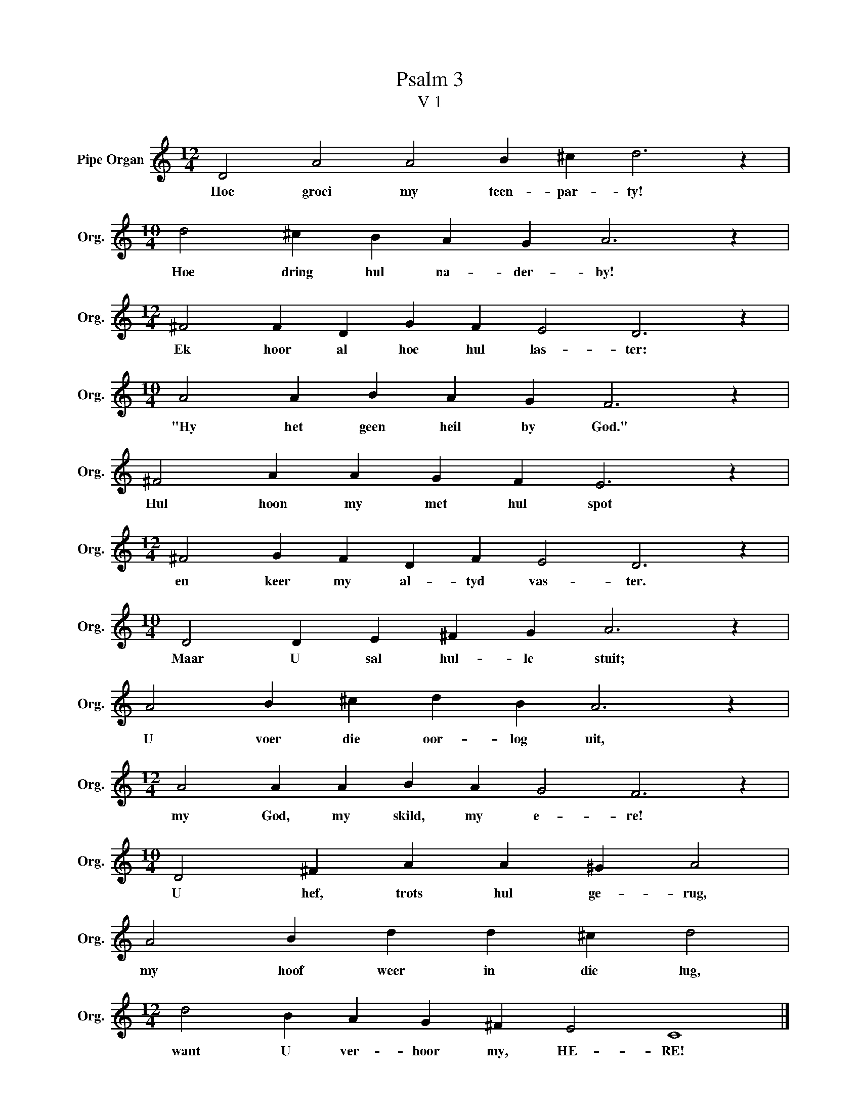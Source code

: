 X:1
T:Psalm 3
T:V 1
L:1/4
M:12/4
I:linebreak $
K:C
V:1 treble nm="Pipe Organ" snm="Org."
V:1
 D2 A2 A2 B ^c d3 z |$[M:10/4] d2 ^c B A G A3 z |$[M:12/4] ^F2 F D G F E2 D3 z |$ %3
w: Hoe groei my teen- par- ty!|Hoe dring hul na- der- by!|Ek hoor al hoe hul las- ter:|
[M:10/4] A2 A B A G F3 z |$ ^F2 A A G F E3 z |$[M:12/4] ^F2 G F D F E2 D3 z |$ %6
w: "Hy het geen heil by God."|Hul hoon my met hul spot|en keer my al- tyd vas- ter.|
[M:10/4] D2 D E ^F G A3 z |$ A2 B ^c d B A3 z |$[M:12/4] A2 A A B A G2 F3 z |$ %9
w: Maar U sal hul- le stuit;|U voer die oor- log uit,|my God, my skild, my e- re!|
[M:10/4] D2 ^F A A ^G A2 |$ A2 B d d ^c d2 |$[M:12/4] d2 B A G ^F E2 C4 |] %12
w: U hef, trots hul ge- rug,|my hoof weer in die lug,|want U ver- hoor my, HE- RE!|

